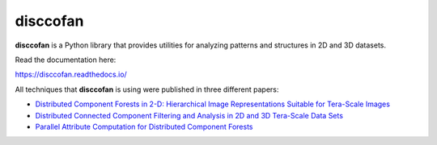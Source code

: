 disccofan
==========

**disccofan** is a Python library that provides utilities for analyzing patterns and structures in 2D and 3D datasets.

Read the documentation here:

https://disccofan.readthedocs.io/

All techniques that **disccofan** is using were published in three different papers:

- `Distributed Component Forests in 2-D: Hierarchical Image Representations Suitable for Tera-Scale Images <https://www.worldscientific.com/doi/10.1142/S0218001419400123?srsltid=AfmBOorzh_s6u-6cin0VpWfJYVFr3kvkKw8Chr1SxBPhBGWghmRcXMPG>`_ 
- `Distributed Connected Component Filtering and Analysis in 2D and 3D Tera-Scale Data Sets <https://ieeexplore.ieee.org/document/9376636>`_ 
- `Parallel Attribute Computation for Distributed Component Forests <https://ieeexplore.ieee.org/document/9897660>`_ 


